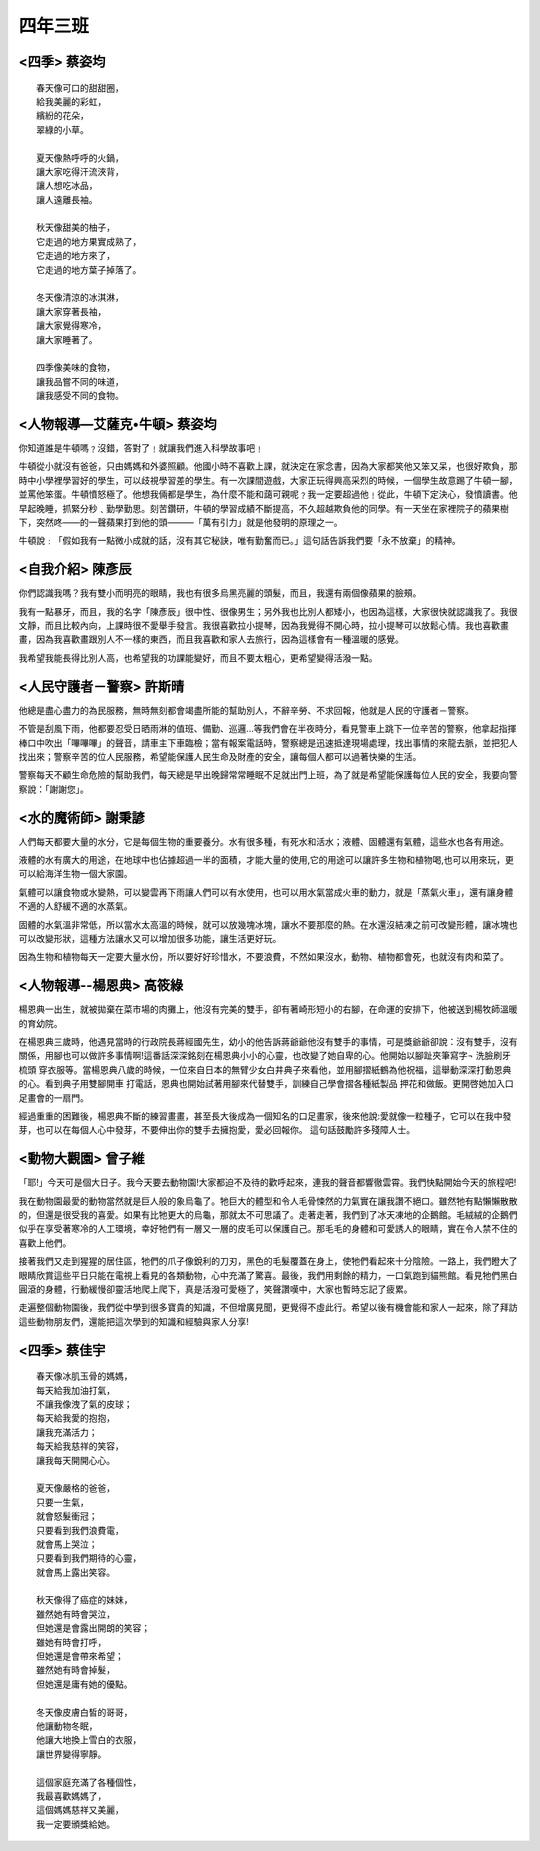 ========
四年三班
========

<四季> 蔡姿均                  
=============

::
    
    春天像可口的甜甜圈，
    給我美麗的彩虹，
    繽紛的花朵，
    翠綠的小草。

    夏天像熱呼呼的火鍋，
    讓大家吃得汗流浹背，
    讓人想吃冰品，
    讓人遠離長袖。

    秋天像甜美的柚子，
    它走過的地方果實成熟了，
    它走過的地方來了，
    它走過的地方葉子掉落了。

    冬天像清涼的冰淇淋，
    讓大家穿著長袖，
    讓大家覺得寒冷，
    讓大家睡著了。

    四季像美味的食物，
    讓我品嘗不同的味道，
    讓我感受不同的食物。



<人物報導―艾薩克•牛頓> 蔡姿均
=============================
你知道誰是牛頓嗎﹖沒錯，答對了﹗就讓我們進入科學故事吧﹗

牛頓從小就沒有爸爸，只由媽媽和外婆照顧。他國小時不喜歡上課，就決定在家念書，因為大家都笑他又笨又呆，也很好欺負，那時中小學裡學習好的學生，可以歧視學習差的學生。有一次課間遊戲，大家正玩得興高采烈的時候，一個學生故意踢了牛頓一腳，並罵他笨蛋。牛頓憤怒極了。他想我倆都是學生，為什麼不能和藹可親呢﹖我一定要超過他﹗從此，牛頓下定決心，發憤讀書。他早起晚睡，抓緊分秒﹑勤學勤思。刻苦鑽研，牛頓的學習成績不斷提高，不久超越欺負他的同學。有一天坐在家裡院子的蘋果樹下，突然咚――的一聲蘋果打到他的頭―――「萬有引力」就是他發明的原理之一。

牛頓說﹕「假如我有一點微小成就的話，沒有其它秘訣，唯有勤奮而已。」這句話告訴我們要「永不放棄」的精神。


<自我介紹> 陳彥辰
=================
你們認識我嗎？我有雙小而明亮的眼睛，我也有很多烏黑亮麗的頭髮，而且，我還有兩個像蘋果的臉頰。

我有一點暴牙，而且，我的名字「陳彥辰」很中性、很像男生；另外我也比別人都矮小，也因為這樣，大家很快就認識我了。我很文靜，而且比較內向，上課時很不愛舉手發言。我很喜歡拉小提琴，因為我覺得不開心時，拉小提琴可以放鬆心情。我也喜歡畫畫，因為我喜歡畫跟別人不一樣的東西，而且我喜歡和家人去旅行，因為這樣會有一種溫暖的感覺。

我希望我能長得比別人高，也希望我的功課能變好，而且不要太粗心，更希望變得活潑一點。


<人民守護者－警察> 許斯晴
=========================
他總是盡心盡力的為民服務，無時無刻都會竭盡所能的幫助別人，不辭辛勞、不求回報，他就是人民的守護者－警察。

不管是刮風下雨，他都要忍受日晒雨淋的值班、備勤、巡邏…等我們會在半夜時分，看見警車上跳下一位辛苦的警察，他拿起指揮棒口中吹出「嗶嗶嗶」的聲音，請車主下車臨檢；當有報案電話時，警察總是迅速抵達現場處理，找出事情的來龍去脈，並把犯人找出來；警察辛苦的位人民服務，希望能保護人民生命及財產的安全，讓每個人都可以過著快樂的生活。

警察每天不顧生命危險的幫助我們，每天總是早出晚歸常常睡眠不足就出門上班，為了就是希望能保護每位人民的安全，我要向警察說：「謝謝您」。


<水的魔術師> 謝秉諺
===================

人們每天都要大量的水分，它是每個生物的重要養分。水有很多種，有死水和活水；液體、固體還有氣體，這些水也各有用途。

液體的水有廣大的用途，在地球中也佔據超過一半的面積，才能大量的使用,它的用途可以讓許多生物和植物喝,也可以用來玩，更可以給海洋生物一個大家園。

氣體可以讓食物或水變熱，可以變雲再下雨讓人們可以有水使用，也可以用水氣當成火車的動力，就是「蒸氣火車」，還有讓身體不適的人舒緩不適的水蒸氣。

固體的水氣溫非常低，所以當水太高溫的時候，就可以放幾塊冰塊，讓水不要那麼的熱。在水還沒結凍之前可改變形體，讓冰塊也可以改變形狀，這種方法讓水又可以增加很多功能，讓生活更好玩。

因為生物和植物每天一定要大量水份，所以要好好珍惜水，不要浪費，不然如果沒水，動物、植物都會死，也就沒有肉和菜了。


<人物報導--楊恩典> 高筱綠
=========================
楊恩典一出生，就被拋棄在菜市場的肉攤上，他沒有完美的雙手，卻有著崎形短小的右腳，在命運的安排下，他被送到楊牧師溫暖的育幼院。

在楊恩典三歲時，他遇見當時的行政院長蔣經國先生，幼小的他告訴蔣爺爺他沒有雙手的事情，可是獎爺爺卻說：沒有雙手，沒有關係，用腳也可以做許多事情啊!這番話深深銘刻在楊恩典小小的心靈，也改變了她自卑的心。他開始以腳趾夾筆寫字¬ 洗臉刷牙 梳頭 穿衣服等。當楊恩典八歲的時候，一位來自日本的無臂少女白井典子來看他，並用腳摺紙鶴為他祝福，這舉動深深打動恩典的心。看到典子用雙腳開車 打電話，恩典也開始試著用腳來代替雙手，訓練自己學會摺各種紙製品 押花和做飯。更開啓她加入口足畫會的一扇門。

經過重重的困難後，楊恩典不斷的練習畫畫，甚至長大後成為一個知名的口足畫家，後來他說:愛就像一粒種子，它可以在我中發芽，也可以在每個人心中發芽，不要伸出你的雙手去擁抱愛，愛必回報你。 這句話鼓勵許多殘障人士。


<動物大觀園> 曾子維
===================
「耶!」今天可是個大日子。我今天要去動物園!大家都迫不及待的歡呼起來，連我的聲音都響徹雲霄。我們快點開始今天的旅程吧!

我在動物園最愛的動物當然就是巨人般的象烏龜了。牠巨大的體型和令人毛骨悚然的力氣實在讓我讚不絕口。雖然牠有點懶懶散散的，但還是很受我的喜愛。如果有比牠更大的烏龜，那就太不可思議了。走著走著，我們到了冰天凍地的企鵝館。毛絨絨的企鵝們似乎在享受著寒冷的人工環境，幸好牠們有一層又一層的皮毛可以保護自己。那毛毛的身體和可愛誘人的眼睛，實在令人禁不住的喜歡上他們。

接著我們又走到猩猩的居住區，牠們的爪子像銳利的刀刃，黑色的毛髮覆蓋在身上，使牠們看起來十分陰險。一路上，我們瞪大了眼睛欣賞這些平日只能在電視上看見的各類動物，心中充滿了驚喜。最後，我們用剩餘的精力，一口氣跑到貓熊館。看見牠們黑白圓滾的身體，行動緩慢卻靈活地爬上爬下，真是活潑可愛極了，笑聲讚嘆中，大家也暫時忘記了疲累。

走遍整個動物園後，我們從中學到很多寶貴的知識，不但增廣見聞，更覺得不虛此行。希望以後有機會能和家人一起來，除了拜訪這些動物朋友們，還能把這次學到的知識和經驗與家人分享!


<四季> 蔡佳宇
=============

::
    
    春天像冰肌玉骨的媽媽，
    每天給我加油打氣，
    不讓我像洩了氣的皮球；
    每天給我愛的抱抱，
    讓我充滿活力；
    每天給我慈祥的笑容，
    讓我每天開開心心。

    夏天像嚴格的爸爸，
    只要一生氣，
    就會怒髮衝冠；
    只要看到我們浪費電，
    就會馬上哭泣；
    只要看到我們期待的心靈，
    就會馬上露出笑容。

    秋天像得了癌症的妹妹，
    雖然她有時會哭泣，
    但她還是會露出開朗的笑容；
    雖她有時會打呼，
    但她還是會帶來希望；
    雖然她有時會掉髮，
    但她還是庸有她的優點。

    冬天像皮膚白皙的哥哥，
    他讓動物冬眠，
    他讓大地換上雪白的衣服，
    讓世界變得寧靜。

    這個家庭充滿了各種個性，
    我最喜歡媽媽了，
    這個媽媽慈祥又美麗，
    我一定要頒獎給她。

